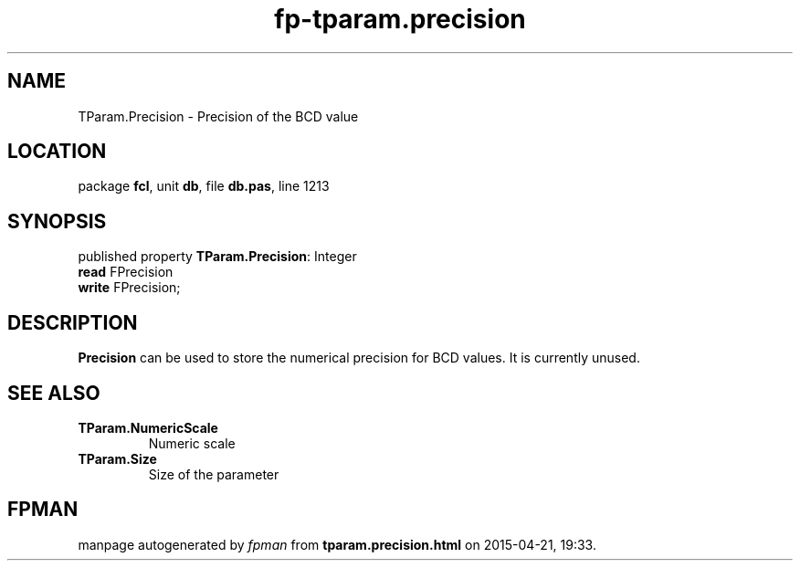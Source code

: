 .\" file autogenerated by fpman
.TH "fp-tparam.precision" 3 "2014-03-14" "fpman" "Free Pascal Programmer's Manual"
.SH NAME
TParam.Precision - Precision of the BCD value
.SH LOCATION
package \fBfcl\fR, unit \fBdb\fR, file \fBdb.pas\fR, line 1213
.SH SYNOPSIS
published property \fBTParam.Precision\fR: Integer
  \fBread\fR FPrecision
  \fBwrite\fR FPrecision;
.SH DESCRIPTION
\fBPrecision\fR can be used to store the numerical precision for BCD values. It is currently unused.


.SH SEE ALSO
.TP
.B TParam.NumericScale
Numeric scale
.TP
.B TParam.Size
Size of the parameter

.SH FPMAN
manpage autogenerated by \fIfpman\fR from \fBtparam.precision.html\fR on 2015-04-21, 19:33.

